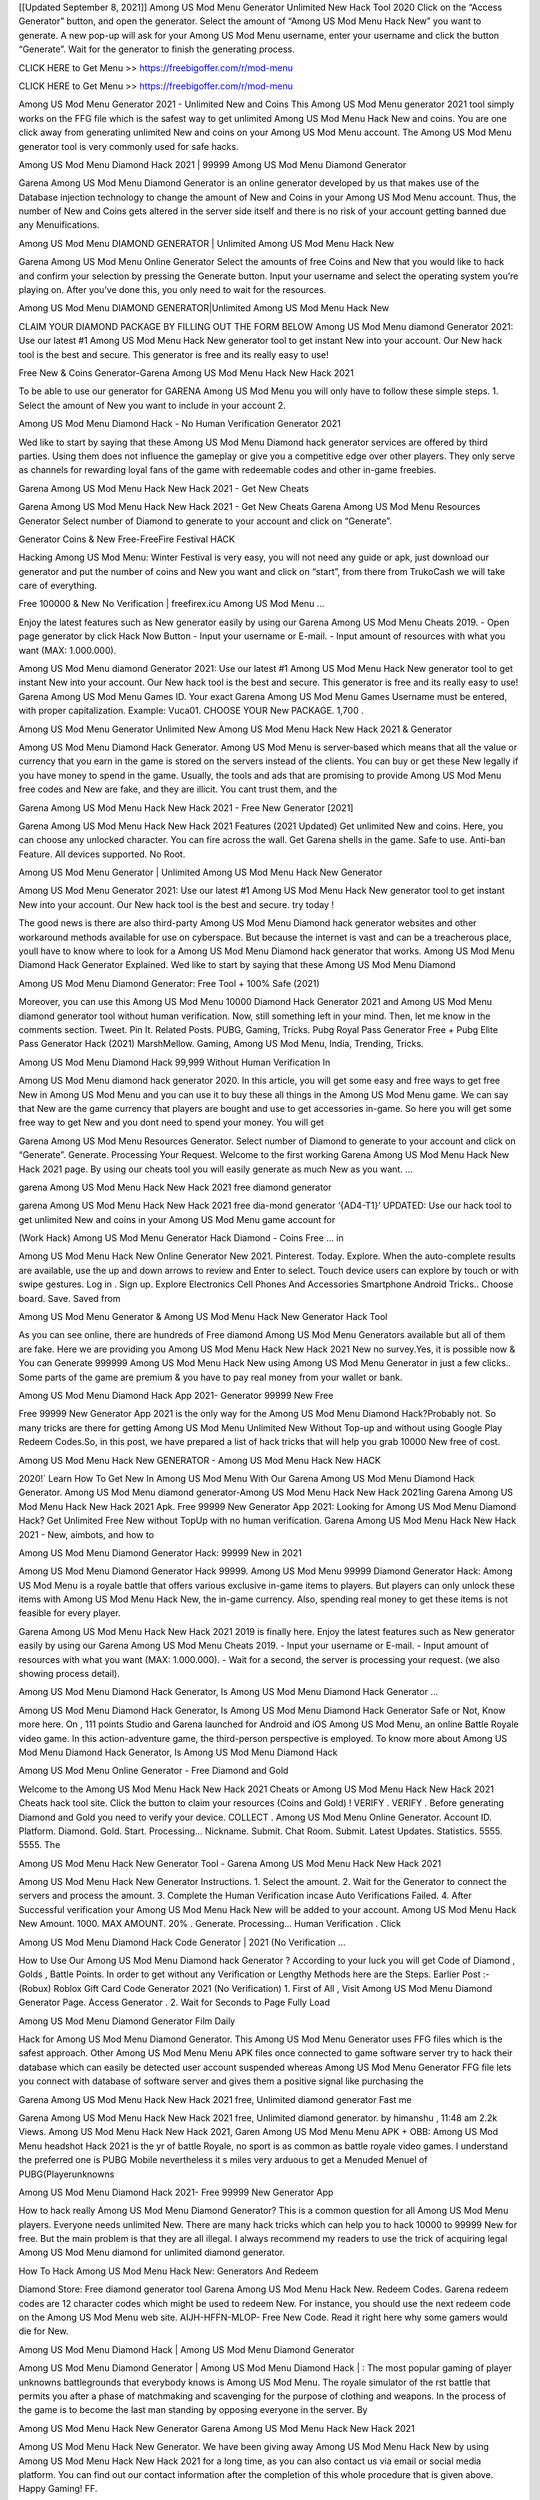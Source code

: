 [[Updated September 8, 2021]] Among US Mod Menu Generator Unlimited New Hack Tool 2020 Click on the “Access Generator” button, and open the generator. Select the amount of “Among US Mod Menu Hack New” you want to generate. A new pop-up will ask for your Among US Mod Menu username, enter your username and click the button “Generate”. Wait for the generator to finish the generating process.

CLICK HERE to Get Menu >> https://freebigoffer.com/r/mod-menu

CLICK HERE to Get Menu >> https://freebigoffer.com/r/mod-menu

Among US Mod Menu Generator 2021 - Unlimited New and Coins This Among US Mod Menu generator 2021 tool simply works on the FFG file which is the safest way to get unlimited Among US Mod Menu Hack New and coins. You are one click away from generating unlimited New and coins on your Among US Mod Menu account. The Among US Mod Menu generator tool is very commonly used for safe hacks.

Among US Mod Menu Diamond Hack 2021 | 99999 Among US Mod Menu Diamond Generator

Garena Among US Mod Menu Diamond Generator is an online generator developed by us that makes use of the Database injection technology to change the amount of New and Coins in your Among US Mod Menu account. Thus, the number of New and Coins gets altered in the server side itself and there is no risk of your account getting banned due any Menuifications.

Among US Mod Menu DIAMOND GENERATOR | Unlimited Among US Mod Menu Hack New

Garena Among US Mod Menu Online Generator Select the amounts of free Coins and New that you would like to hack and confirm your selection by pressing the Generate button. Input your username and select the operating system you’re playing on. After you’ve done this, you only need to wait for the resources.

Among US Mod Menu DIAMOND GENERATOR|Unlimited Among US Mod Menu Hack New

CLAIM YOUR DIAMOND PACKAGE BY FILLING OUT THE FORM BELOW Among US Mod Menu diamond Generator 2021: Use our latest #1 Among US Mod Menu Hack New generator tool to get instant New into your account. Our New hack tool is the best and secure. This generator is free and its really easy to use!

Free New & Coins Generator-Garena Among US Mod Menu Hack New Hack 2021

To be able to use our generator for GARENA Among US Mod Menu you will only have to follow these simple steps. 1. Select the amount of New you want to include in your account 2.

Among US Mod Menu Diamond Hack - No Human Verification Generator 2021

Wed like to start by saying that these Among US Mod Menu Diamond hack generator services are offered by third parties. Using them does not influence the gameplay or give you a competitive edge over other players. They only serve as channels for rewarding loyal fans of the game with redeemable codes and other in-game freebies.

Garena Among US Mod Menu Hack New Hack 2021 - Get New Cheats

Garena Among US Mod Menu Hack New Hack 2021 - Get New Cheats Garena Among US Mod Menu Resources Generator Select number of Diamond to generate to your account and click on “Generate”.

Generator Coins & New Free-FreeFire Festival HACK

Hacking Among US Mod Menu: Winter Festival is very easy, you will not need any guide or apk, just download our generator and put the number of coins and New you want and click on “start”, from there from TrukoCash we will take care of everything.

Free 100000 & New No Verification | freefirex.icu Among US Mod Menu …

Enjoy the latest features such as New generator easily by using our Garena Among US Mod Menu Cheats 2019. - Open page generator by click Hack Now Button - Input your username or E-mail. - Input amount of resources with what you want (MAX: 1.000.000).

Among US Mod Menu diamond Generator 2021: Use our latest #1 Among US Mod Menu Hack New generator tool to get instant New into your account. Our New hack tool is the best and secure. This generator is free and its really easy to use! Garena Among US Mod Menu Games ID. Your exact Garena Among US Mod Menu Games Username must be entered, with proper capitalization. Example: Vuca01. CHOOSE YOUR New PACKAGE. 1,700 .

Among US Mod Menu Generator Unlimited New Among US Mod Menu Hack New Hack 2021 & Generator

Among US Mod Menu Diamond Hack Generator. Among US Mod Menu is server-based which means that all the value or currency that you earn in the game is stored on the servers instead of the clients. You can buy or get these New legally if you have money to spend in the game. Usually, the tools and ads that are promising to provide Among US Mod Menu free codes and New are fake, and they are illicit. You cant trust them, and the

Garena Among US Mod Menu Hack New Hack 2021 - Free New Generator [2021]

Garena Among US Mod Menu Hack New Hack 2021 Features (2021 Updated) Get unlimited New and coins. Here, you can choose any unlocked character. You can fire across the wall. Get Garena shells in the game. Safe to use. Anti-ban Feature. All devices supported. No Root.

Among US Mod Menu Generator | Unlimited Among US Mod Menu Hack New Generator

Among US Mod Menu Generator 2021: Use our latest #1 Among US Mod Menu Hack New generator tool to get instant New into your account. Our New hack tool is the best and secure. try today !

The good news is there are also third-party Among US Mod Menu Diamond hack generator websites and other workaround methods available for use on cyberspace. But because the internet is vast and can be a treacherous place, youll have to know where to look for a Among US Mod Menu Diamond hack generator that works. Among US Mod Menu Diamond Hack Generator Explained. Wed like to start by saying that these Among US Mod Menu Diamond

Among US Mod Menu Diamond Generator: Free Tool + 100% Safe (2021)

Moreover, you can use this Among US Mod Menu 10000 Diamond Hack Generator 2021 and Among US Mod Menu diamond generator tool without human verification. Now, still something left in your mind. Then, let me know in the comments section. Tweet. Pin It. Related Posts. PUBG, Gaming, Tricks. Pubg Royal Pass Generator Free + Pubg Elite Pass Generator Hack (2021) MarshMellow. Gaming, Among US Mod Menu, India, Trending, Tricks.

Among US Mod Menu Diamond Hack 99,999 Without Human Verification In

Among US Mod Menu diamond hack generator 2020. In this article, you will get some easy and free ways to get free New in Among US Mod Menu and you can use it to buy these all things in the Among US Mod Menu game. We can say that New are the game currency that players are bought and use to get accessories in-game. So here you will get some free way to get New and you dont need to spend your money. You will get

Garena Among US Mod Menu Resources Generator. Select number of Diamond to generate to your account and click on “Generate”. Generate. Processing Your Request. Welcome to the first working Garena Among US Mod Menu Hack New Hack 2021 page. By using our cheats tool you will easily generate as much New as you want. …

garena Among US Mod Menu Hack New Hack 2021 free diamond generator

garena Among US Mod Menu Hack New Hack 2021 free dia-mond generator ‘{AD4-T1}’ UPDATED: Use our hack tool to get unlimited New and coins in your Among US Mod Menu game account for

(Work Hack) Among US Mod Menu Generator Hack Diamond - Coins Free … in

Among US Mod Menu Hack New Online Generator New 2021. Pinterest. Today. Explore. When the auto-complete results are available, use the up and down arrows to review and Enter to select. Touch device users can explore by touch or with swipe gestures. Log in . Sign up. Explore Electronics Cell Phones And Accessories Smartphone Android Tricks.. Choose board. Save. Saved from

Among US Mod Menu Generator & Among US Mod Menu Hack New Generator Hack Tool

As you can see online, there are hundreds of Free diamond Among US Mod Menu Generators available but all of them are fake. Here we are providing you Among US Mod Menu Hack New Hack 2021 New no survey.Yes, it is possible now & You can Generate 999999 Among US Mod Menu Hack New using Among US Mod Menu Generator in just a few clicks.. Some parts of the game are premium & you have to pay real money from your wallet or bank.

Among US Mod Menu Diamond Hack App 2021- Generator 99999 New Free

Free 99999 New Generator App 2021 is the only way for the Among US Mod Menu Diamond Hack?Probably not. So many tricks are there for getting Among US Mod Menu Unlimited New Without Top-up and without using Google Play Redeem Codes.So, in this post, we have prepared a list of hack tricks that will help you grab 10000 New free of cost.

Among US Mod Menu Hack New GENERATOR - Among US Mod Menu Hack New HACK

2020!` Learn How To Get New In Among US Mod Menu With Our Garena Among US Mod Menu Diamond Hack Generator. Among US Mod Menu diamond generator-Among US Mod Menu Hack New Hack 2021ing Garena Among US Mod Menu Hack New Hack 2021 Apk. Free 99999 New Generator App 2021: Looking for Among US Mod Menu Diamond Hack? Get Unlimited Free New without TopUp with no human verification. Garena Among US Mod Menu Hack New Hack 2021 - New, aimbots, and how to

Among US Mod Menu Diamond Generator Hack: 99999 New in 2021

Among US Mod Menu Diamond Generator Hack 99999. Among US Mod Menu 99999 Diamond Generator Hack: Among US Mod Menu is a royale battle that offers various exclusive in-game items to players. But players can only unlock these items with Among US Mod Menu Hack New, the in-game currency. Also, spending real money to get these items is not feasible for every player.

Garena Among US Mod Menu Hack New Hack 2021 2019 is finally here. Enjoy the latest features such as New generator easily by using our Garena Among US Mod Menu Cheats 2019. - Input your username or E-mail. - Input amount of resources with what you want (MAX: 1.000.000). - Wait for a second, the server is processing your request. (we also showing process detail).

Among US Mod Menu Diamond Hack Generator, Is Among US Mod Menu Diamond Hack Generator …

Among US Mod Menu Diamond Hack Generator, Is Among US Mod Menu Diamond Hack Generator Safe or Not, Know more here. On , 111 points Studio and Garena launched for Android and iOS Among US Mod Menu, an online Battle Royale video game. In this action-adventure game, the third-person perspective is employed. To know more about Among US Mod Menu Diamond Hack Generator, Is Among US Mod Menu Diamond Hack

Among US Mod Menu Online Generator - Free Diamond and Gold

Welcome to the Among US Mod Menu Hack New Hack 2021 Cheats or Among US Mod Menu Hack New Hack 2021 Cheats hack tool site. Click the button to claim your resources (Coins and Gold) ! VERIFY . VERIFY . Before generating Diamond and Gold you need to verify your device. COLLECT . Among US Mod Menu Online Generator. Account ID. Platform. Diamond. Gold. Start. Processing… Nickname. Submit. Chat Room. Submit. Latest Updates. Statistics. 5555. 5555. The

Among US Mod Menu Hack New Generator Tool - Garena Among US Mod Menu Hack New Hack 2021

Among US Mod Menu Hack New Generator Instructions. 1. Select the amount. 2. Wait for the Generator to connect the servers and process the amount. 3. Complete the Human Verification incase Auto Verifications Failed. 4. After Successful verification your Among US Mod Menu Hack New will be added to your account. Among US Mod Menu Hack New Amount. 1000. MAX AMOUNT. 20% . Generate. Processing… Human Verification . Click

Among US Mod Menu Diamond Hack Code Generator | 2021 (No Verification …

How to Use Our Among US Mod Menu Diamond hack Generator ? According to your luck you will get Code of Diamond , Golds , Battle Points. In order to get without any Verification or Lengthy Methods here are the Steps. Earlier Post :- (Robux) Roblox Gift Card Code Generator 2021 (No Verification) 1. First of All , Visit Among US Mod Menu Diamond Generator Page. Access Generator . 2. Wait for Seconds to Page Fully Load

Among US Mod Menu Diamond Generator Film Daily

Hack for Among US Mod Menu Diamond Generator. This Among US Mod Menu Generator uses FFG files which is the safest approach. Other Among US Mod Menu Menu APK files once connected to game software server try to hack their database which can easily be detected user account suspended whereas Among US Mod Menu Generator FFG file lets you connect with database of software server and gives them a positive signal like purchasing the

Garena Among US Mod Menu Hack New Hack 2021 free, Unlimited diamond generator Fast me

Garena Among US Mod Menu Hack New Hack 2021 free, Unlimited diamond generator. by himanshu , 11:48 am 2.2k Views. Among US Mod Menu Hack New Hack 2021, Garen Among US Mod Menu Menu APK + OBB: Among US Mod Menu headshot Hack 2021 is the yr of battle Royale, no sport is as common as battle royale video games. I understand the preferred one is PUBG Mobile nevertheless it s miles very arduous to get a Menuded Menuel of PUBG(Playerunknowns

Among US Mod Menu Diamond Hack 2021- Free 99999 New Generator App

How to hack really Among US Mod Menu Diamond Generator? This is a common question for all Among US Mod Menu players. Everyone needs unlimited New. There are many hack tricks which can help you to hack 10000 to 99999 New for free. But the main problem is that they are all illegal. I always recommend my readers to use the trick of acquiring legal Among US Mod Menu diamond for unlimited diamond generator.

How To Hack Among US Mod Menu Hack New: Generators And Redeem

Diamond Store: Free diamond generator tool Garena Among US Mod Menu Hack New. Redeem Codes. Garena redeem codes are 12 character codes which might be used to redeem New. For instance, you should use the next redeem code on the Among US Mod Menu web site. AIJH-HFFN-MLOP- Free New Code. Read it right here why some gamers would die for New.

Among US Mod Menu Diamond Hack | Among US Mod Menu Diamond Generator

Among US Mod Menu Diamond Generator | Among US Mod Menu Diamond Hack | : The most popular gaming of player unknowns battlegrounds that everybody knows is Among US Mod Menu. The royale simulator of the rst battle that permits you after a phase of matchmaking and scavenging for the purpose of clothing and weapons. In the process of the game is to become the last man standing by opposing everyone in the server. By

Among US Mod Menu Hack New Generator Garena Among US Mod Menu Hack New Hack 2021

Among US Mod Menu Hack New Generator. We have been giving away Among US Mod Menu Hack New by using Among US Mod Menu Hack New Hack 2021 for a long time, as you can also contact us via email or social media platform. You can find out our contact information after the completion of this whole procedure that is given above. Happy Gaming! FF.

Among US Mod Menu Generator 2021 - New and Coins Hack

Among US Mod Menu Generator 2021 New and Coins Hack Download Page Project QT Menu Booty Calls Menu APK 1.2.98 Get Unlimited Money, Cash & Diamond Nutaku

Among US Mod Menu Unlimited New Hack: 100% Working Methods

Among US Mod Menu Diamond Hack 99,999 Generator without Human Verification: There are many other ways as well to get Among US Mod Menu unlimited diamond without human verification. Among US Mod Menu diamond hacks are simple, and users can easily get them. These Among US Mod Menu Hack New Hack 2021s are Among US Mod Menu Diamond on Airdrop, Free Redeem Codes, and many more. Among US Mod Menu Diamond Hack 99 999 no Human Verification: Among US Mod Menu

Among US Mod Menu Hack New Hack 2021 Get Unlimited Among US Mod Menu Diamond Guide Happy

Use our Among US Mod Menu Hack New Hack 2021 guide to generate unlimited New and gold coins. Our completely Among US Mod Menu generator will top up Among US Mod Menu Hack New into your garena Among US Mod Menu game. Hi i max and welcome to happycheats.com. In this Among US Mod Menu guide, i will guide you through the process of getting. New and coins in Among US Mod Menu without spending any money.

Among US Mod Menu Hack New Hack 2021 Diamond | Coin | Elite Pass | Headshot | Wall |

Among US Mod Menu Diamond Generator 2020 Features. As introduced, Among US Mod Menu Menu APK and other diamond hack tools will bring users unlimited New without spending real cash for the diamond top-up. If you do not get a Among US Mod Menu diamond generator 2020 free, you need to pay money to refill your diamond wallet. In addition, Among US Mod Menu Menu APK also brings …

Among US Mod Menu Hack New Hack 2021 & Among US Mod Menu Hack New Generator [Unlimited]

Among US Mod Menu Hack New Hack 2021 and Among US Mod Menu Hack New Generator help you to Hack Among US Mod Menu online to get unlimited Free New and coins. This is not a hacker para Among US Mod Menu. This online Among US Mod Menu tool is developed by Aubsecular and the team. There are lots of Among US Mod Menu Hack New hack available over the internet but no one is real. But this time this is something real you are going to get. Our Online Among US Mod Menu Hack New Hack 2021 is completely

Among US Mod Menu Diamond Hack + Free Diamond Hack Generator

Among US Mod Menu Diamond Hack Generator Free. All kinds of free diamond hack generator tools are third-party software. According to Garena Internationals rules and regulations any website and app or any tool that is not connected with Garena is known as third-party software. These apps are used for claiming unlimited free New. New are the currency in free-fire that is needed to buy fancy

bigboygadget free New Among US Mod Menu diamond generator

Among US Mod Menu diamond hack no human verification. Garena Among US Mod Menu Hack New Hack 2021 Generate New and Coins [iOS & Android] Your Garena Among US Mod Menu Hack New Hack 2021 is now complete and the Diamond will be available in your account. About Among US Mod Menu Among US Mod Menu Battlegrounds is a survival, third-person shooter game in the form of battle royale. 50 players parachute …

Garena Among US Mod Menu Hack New Hack 2021 Online Generator 99 999 Diamond 2021

Trukocash Garena Among US Mod Menu Hack New Hack 2021 online generator is one of the best diamond generators for Among US Mod Menu because in trukocash not only New but you can get coins, Ammos, and weapons also. The process is just the same as the previous one set the number of all things you want and then click on start after that a pop-up will open and then enter your username and device type and then click on continue.

Free_Fire_Diamond_Hack_Generator_2021_No_Survey’s Profile

Free 99999 New Generator App 2021: Looking for Among US Mod Menu Diamond Hack? Get Unlimited Free New without TopUp with no human verification. How to Hack Among US Mod Menu Hack New Without Paytm 2020 | Get Among US Mod Menu Unlimited New in Among US Mod Menu. Among US Mod Menu Diamond Hack App legal. Garena Among US Mod Menu Hack New Hack 2021 - Generate New and Coins [iOS & Android]

Among US Mod Menu Diamond Hack 99999 - Free New Tips & Tricks on

Among US Mod Menu Diamond Hack 99999 Generator works on a very simple algorithm, in which every effort of the user is presented with a unique 12 digit code. This alpha-numeric code works on all FF accounts for which no fee is payable. | Users should keep in mind while using it that only one or two working codes can be received per user per day, after which they will face a problem like human

Among US Mod Menu Generator New And Coins Hack No

Among US Mod Menu Generator New And Coins Hack Masih dengan pembahasan yang sama yaitu tentang situs garena Among US Mod Menu Hack New Hack 2021 online generator diamond tanpa verifikasi yang merupakan buatan pihak ketiga yang katanya bisa memberikan DM ff secara gratis.. Dipostingan yang sebelumnya mimin terkaitgame.com sudah berulang kali membahas tentang situs generator Among US Mod Menu yang

Among US Mod Menu Hack New Hack 2021 and Among US Mod Menu Hack New Generator help you to Hack Among US Mod Menu online to get unlimited Free New and coins. This is not a hacker para Among US Mod Menu. This online Among US Mod Menu tool is developed by Aubsecular and the team. There are lots of Among US Mod Menu

Among US Mod Menu Menu - Diamond Generator

Among US Mod Menu GENERATOR . The Among US Mod Menu Diamond Generator is completely free and you can use it to generate free New on Among US Mod Menu, it has a daily limit of 10,000 New per person, it is available for users of: PC, Mac and mobile devices.

Among US Mod Menu Hack New Hack 2021 no survey online New generator Top Mobile

Among US Mod Menu Hack New HACK FEATURES. Among US Mod Menu is a game of survival and third-tier shooting in the form of Battle Royale. simulates the experiences of survival in the desperate environment on the battlefield of the island. The fight Royale begins with the parachutes, the player chooses to freely lower the place, unceasingly searching for weapons and equipment in the scenario of the security zone,

Generator - Among US Mod Menu Hack New Generator And Hack

Thats why we have decided to add Garena Among US Mod Menu Hack New Hack 2021 and Garena Among US Mod Menu Hack New Generator for our visitors. If you are thinking that this kind of game cant get hacked then this can be your biggest mistake. You need to search on google there are lots of people who are providing Online Garena Among US Mod Menu Hack New Hack 2021. But the problem is that no one is serving real things. If you have landed at Aubseculars then

Among US Mod Menu Hack New Hack 2021 50,000 Unlimited Among US Mod Menu Diamond Hack Generator

Among US Mod Menu Hack New Hack 2021 50,000 Unlimited Among US Mod Menu Diamond Hack Generator Tool 2021 By Anonymous User posted 7 days ago 0 Recommend. GARENA Among US Mod Menu Hack New Hack 2021 - UNLIMITED DIAMOND GENERATOR TOOL #FREEFIREHACK. Garena Among US Mod Menu Hack New Hack 2021 Diamond Generator 2021. Live Users 33290 - Last Updated 18 July 2021 >>> GET FREE DIAMenuS <<<< >>> 50,000 New <<< >>> 90,000

Among US Mod Menu Diamond Hack App: Top Best Hack Free Diamond In Among US Mod Menu

Among US Mod Menu Diamond Hack Generator. Among US Mod Menu is a server-based game, so price and currency-related data are stored on the server rather than the client. The only legal and valid way to obtain New is to buy them. All websites and videos that claim to provide such tools to users are fake and illegal. In addition, the use of third party tools not developed by Garena will be considered a hoax, and players will be

Among US Mod Menu unlimited Diamond Generator

Among US Mod Menu diamond hack generator … One of the most popular topic is how to get Among US Mod Menu Diamond generator Free 2020. It is great to have some New which does not need to be bought with real money for those who doesn’t want to spend money on a game and wants to enjoy the game. From here you can get free diamond. You can get 800 diamond and above. First you need to submit Name. Then

Among US Mod Menu Redeem Code Generator 2021: Free + 100% Safe Hack

Among US Mod Menu Redeem Code Generator: So, Today Im going to share Among US Mod Menu Redeem Code Generator Free Tool for you. By Using this Tool you can generate and get unlimited redeem code for Among US Mod Menu. This Garena Among US Mod Menu Redeem Code Generator can reward Special Characters like, (DJ Alok) and other 25+ characters, Free New, Legendry Outfits, Bundles and Gun Skins.

Among US Mod Menu Redeem Code Generator - Get Unlimited Codes And Free

Among US Mod Menu Redeem Code Generator Review. Garena Among US Mod Menu Redeem codes generators are hack tools that are prohibited in this game. However, a lot of players are still using them to cheat and get free items. As we all know, Among US Mod Menu is a kind of pay-to-play game in which players need to top up and spend New to purchase skins and upgrade …

Among US Mod Menu DIAMOND HACK 99999 - Among US Mod Menu Menu

Among US Mod Menu diamond hack 99999 Among US Mod Menu Menu apk, diamond generator, garena Among US Mod Menu Posted on Author Abhishekgamer Comment(0) HELLO GUYS TODAY TOPIC, HOW TO GET 99999 New Among US Mod Menu VERY EASY WAY, AND FOLLOW ALL STEPS AND HACK New IN Among US Mod Menu ONLY 5 MIN AND GUYS FOLLOW ALL STEPS IN STEPS BY STEPS

